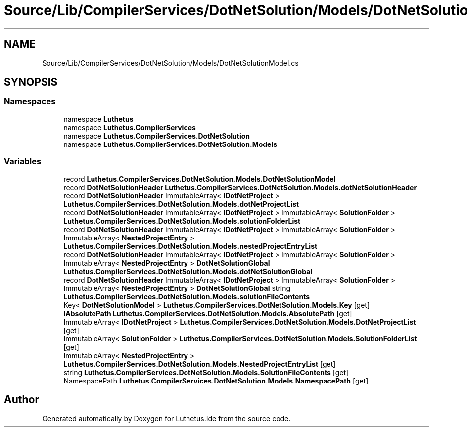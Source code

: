 .TH "Source/Lib/CompilerServices/DotNetSolution/Models/DotNetSolutionModel.cs" 3 "Version 1.0.0" "Luthetus.Ide" \" -*- nroff -*-
.ad l
.nh
.SH NAME
Source/Lib/CompilerServices/DotNetSolution/Models/DotNetSolutionModel.cs
.SH SYNOPSIS
.br
.PP
.SS "Namespaces"

.in +1c
.ti -1c
.RI "namespace \fBLuthetus\fP"
.br
.ti -1c
.RI "namespace \fBLuthetus\&.CompilerServices\fP"
.br
.ti -1c
.RI "namespace \fBLuthetus\&.CompilerServices\&.DotNetSolution\fP"
.br
.ti -1c
.RI "namespace \fBLuthetus\&.CompilerServices\&.DotNetSolution\&.Models\fP"
.br
.in -1c
.SS "Variables"

.in +1c
.ti -1c
.RI "record \fBLuthetus\&.CompilerServices\&.DotNetSolution\&.Models\&.DotNetSolutionModel\fP"
.br
.ti -1c
.RI "record \fBDotNetSolutionHeader\fP \fBLuthetus\&.CompilerServices\&.DotNetSolution\&.Models\&.dotNetSolutionHeader\fP"
.br
.ti -1c
.RI "record \fBDotNetSolutionHeader\fP ImmutableArray< \fBIDotNetProject\fP > \fBLuthetus\&.CompilerServices\&.DotNetSolution\&.Models\&.dotNetProjectList\fP"
.br
.ti -1c
.RI "record \fBDotNetSolutionHeader\fP ImmutableArray< \fBIDotNetProject\fP > ImmutableArray< \fBSolutionFolder\fP > \fBLuthetus\&.CompilerServices\&.DotNetSolution\&.Models\&.solutionFolderList\fP"
.br
.ti -1c
.RI "record \fBDotNetSolutionHeader\fP ImmutableArray< \fBIDotNetProject\fP > ImmutableArray< \fBSolutionFolder\fP > ImmutableArray< \fBNestedProjectEntry\fP > \fBLuthetus\&.CompilerServices\&.DotNetSolution\&.Models\&.nestedProjectEntryList\fP"
.br
.ti -1c
.RI "record \fBDotNetSolutionHeader\fP ImmutableArray< \fBIDotNetProject\fP > ImmutableArray< \fBSolutionFolder\fP > ImmutableArray< \fBNestedProjectEntry\fP > \fBDotNetSolutionGlobal\fP \fBLuthetus\&.CompilerServices\&.DotNetSolution\&.Models\&.dotNetSolutionGlobal\fP"
.br
.ti -1c
.RI "record \fBDotNetSolutionHeader\fP ImmutableArray< \fBIDotNetProject\fP > ImmutableArray< \fBSolutionFolder\fP > ImmutableArray< \fBNestedProjectEntry\fP > \fBDotNetSolutionGlobal\fP string \fBLuthetus\&.CompilerServices\&.DotNetSolution\&.Models\&.solutionFileContents\fP"
.br
.ti -1c
.RI "Key< \fBDotNetSolutionModel\fP > \fBLuthetus\&.CompilerServices\&.DotNetSolution\&.Models\&.Key\fP\fR [get]\fP"
.br
.ti -1c
.RI "\fBIAbsolutePath\fP \fBLuthetus\&.CompilerServices\&.DotNetSolution\&.Models\&.AbsolutePath\fP\fR [get]\fP"
.br
.ti -1c
.RI "ImmutableArray< \fBIDotNetProject\fP > \fBLuthetus\&.CompilerServices\&.DotNetSolution\&.Models\&.DotNetProjectList\fP\fR [get]\fP"
.br
.ti -1c
.RI "ImmutableArray< \fBSolutionFolder\fP > \fBLuthetus\&.CompilerServices\&.DotNetSolution\&.Models\&.SolutionFolderList\fP\fR [get]\fP"
.br
.ti -1c
.RI "ImmutableArray< \fBNestedProjectEntry\fP > \fBLuthetus\&.CompilerServices\&.DotNetSolution\&.Models\&.NestedProjectEntryList\fP\fR [get]\fP"
.br
.ti -1c
.RI "string \fBLuthetus\&.CompilerServices\&.DotNetSolution\&.Models\&.SolutionFileContents\fP\fR [get]\fP"
.br
.ti -1c
.RI "NamespacePath \fBLuthetus\&.CompilerServices\&.DotNetSolution\&.Models\&.NamespacePath\fP\fR [get]\fP"
.br
.in -1c
.SH "Author"
.PP 
Generated automatically by Doxygen for Luthetus\&.Ide from the source code\&.
